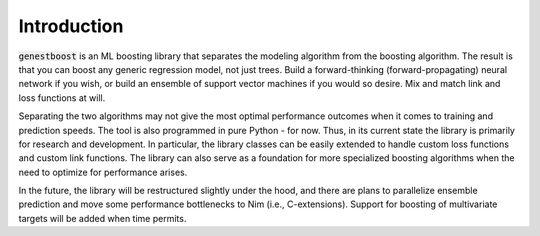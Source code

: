 Introduction
============

:code:`genestboost` is an ML boosting library that separates the modeling algorithm from the boosting algorithm. The result is that you can boost any generic regression model, not just trees. Build a forward-thinking (forward-propagating) neural network if you wish, or build an ensemble of support vector machines if you would so desire. Mix and match link and loss functions at will.

Separating the two algorithms may not give the most optimal performance outcomes when it comes to training and prediction speeds. The tool is also programmed in pure Python - for now. Thus, in its current state the library is primarily for research and development. In particular, the library classes can be easily extended to handle custom loss functions and custom link functions. The library can also serve as a foundation for more specialized boosting algorithms when the need to optimize for performance arises.

In the future, the library will be restructured slightly under the hood, and there are plans to parallelize ensemble prediction and move some performance bottlenecks to Nim (i.e., C-extensions). Support for boosting of multivariate targets will be added when time permits.
